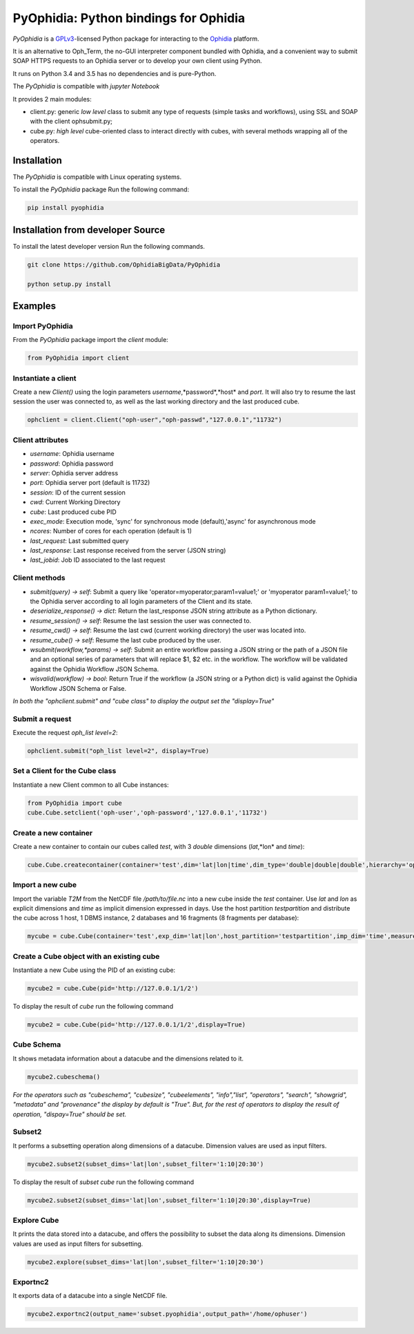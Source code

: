 PyOphidia: Python bindings for Ophidia
======================================

*PyOphidia* is a GPLv3_-licensed Python package for interacting to the Ophidia_ platform.

It is an alternative to Oph_Term, the no-GUI interpreter component bundled with Ophidia, and a convenient way to submit SOAP HTTPS requests to an Ophidia server or to develop your own client using Python.

It runs on Python 3.4 and 3.5 has no dependencies and is pure-Python.

The *PyOphidia* is compatible with *jupyter Notebook*

It provides 2 main modules:

- client.py: generic *low level* class to submit any type of requests (simple tasks and workflows), using SSL and SOAP with the client ophsubmit.py;
- cube.py: *high level* cube-oriented class to interact directly with cubes, with several methods wrapping all of the operators.

Installation
------------
The *PyOphidia* is compatible with Linux operating systems.

To install the *PyOphidia* package Run the following command:

.. code-block:: bash 

   pip install pyophidia

Installation from developer Source
----------------------------------
To install the latest developer version Run the following commands.

.. code-block:: bash 

   git clone https://github.com/OphidiaBigData/PyOphidia

   python setup.py install
   

Examples
--------

Import PyOphidia
^^^^^^^^^^^^^^^^
From the *PyOphidia* package import the *client* module:

.. code-block:: python

   from PyOphidia import client

Instantiate a client
^^^^^^^^^^^^^^^^^^^^
Create a new *Client()* using the login parameters *username*,*password*,*host* and *port*.
It will also try to resume the last session the user was connected to, as well as the last working directory and the last produced cube.

.. code-block:: python

   ophclient = client.Client("oph-user","oph-passwd","127.0.0.1","11732")

Client attributes
^^^^^^^^^^^^^^^^^
- *username*: Ophidia username
- *password*: Ophidia password
- *server*: Ophidia server address
- *port*: Ophidia server port (default is 11732)
- *session*: ID of the current session
- *cwd*: Current Working Directory
- *cube*: Last produced cube PID
- *exec_mode*: Execution mode, 'sync' for synchronous mode (default),'async' for asynchronous mode
- *ncores*: Number of cores for each operation (default is 1)
- *last_request*: Last submitted query
- *last_response*: Last response received from the server (JSON string)
- *last_jobid*: Job ID associated to the last request

Client methods
^^^^^^^^^^^^^^
- *submit(query) -> self*: Submit a query like 'operator=myoperator;param1=value1;' or 'myoperator param1=value1;' to the Ophidia server according to all login parameters of the Client and its state.
- *deserialize_response() -> dict*: Return the last_response JSON string attribute as a Python dictionary.
- *resume_session() -> self*: Resume the last session the user was connected to.
- *resume_cwd() -> self*: Resume the last cwd (current working directory) the user was located into.
- *resume_cube() -> self*: Resume the last cube produced by the user.
- *wsubmit(workflow,\*params) -> self*: Submit an entire workflow passing a JSON string or the path of a JSON file and an optional series of parameters that will replace $1, $2 etc. in the workflow. The workflow will be validated against the Ophidia Workflow JSON Schema.
- *wisvalid(workflow) -> bool*: Return True if the workflow (a JSON string or a Python dict) is valid against the Ophidia Workflow JSON Schema or False.

*In both the "ophclient.submit" and "cube class" to display the output set the "display=True"* 

Submit a request
^^^^^^^^^^^^^^^^
Execute the request *oph_list level=2*:

.. code-block:: python

   ophclient.submit("oph_list level=2", display=True)

Set a Client for the Cube class
^^^^^^^^^^^^^^^^^^^^^^^^^^^^^^^
Instantiate a new Client common to all Cube instances:

.. code-block:: python

   from PyOphidia import cube
   cube.Cube.setclient('oph-user','oph-password','127.0.0.1','11732')

Create a new container
^^^^^^^^^^^^^^^^^^^^^^
Create a new container to contain our cubes called *test*, with 3 *double* dimensions (*lat*,*lon* and *time*):

.. code-block:: python

   cube.Cube.createcontainer(container='test',dim='lat|lon|time',dim_type='double|double|double',hierarchy='oph_base|oph_base|oph_time')

Import a new cube
^^^^^^^^^^^^^^^^^
Import the variable *T2M* from the NetCDF file */path/to/file.nc* into a new cube inside the *test* container. Use *lat* and *lon* as explicit dimensions and *time* as implicit dimension expressed in days. Use the host partition *testpartition* and distribute the cube across 1 host, 1 DBMS instance, 2 databases and 16 fragments (8 fragments per database):

.. code-block:: python

   mycube = cube.Cube(container='test',exp_dim='lat|lon',host_partition='testpartition',imp_dim='time',measure='T2M',src_path='/path/to/file.nc',exp_concept_level='c|c',imp_concept_level='d',ndb=2,ndbms=1,nfrag=8,nhost=1)

Create a Cube object with an existing cube
^^^^^^^^^^^^^^^^^^^^^^^^^^^^^^^^^^^^^^^^^^
Instantiate a new Cube using the PID of an existing cube:

.. code-block:: python

   mycube2 = cube.Cube(pid='http://127.0.0.1/1/2')

To display the result of *cube* run the following command

.. code-block:: python

   mycube2 = cube.Cube(pid='http://127.0.0.1/1/2',display=True)    

Cube Schema
^^^^^^^^^^^
It shows metadata information about a datacube and the dimensions related to it.

.. code-block:: python

   mycube2.cubeschema()

*For the operators such as "cubeschema", "cubesize", "cubeelements", "info","list", "operators", "search", "showgrid", "metadata" and "provenance" the display by default is "True". But, for the rest of operators to display the result of operation, "dispay=True" should be set.*

Subset2
^^^^^^^
It performs a subsetting operation along dimensions of a datacube. Dimension values are used as input filters.

.. code-block:: python

   mycube2.subset2(subset_dims='lat|lon',subset_filter='1:10|20:30')

To display the result of *subset cube* run the following command

.. code-block:: python

   mycube2.subset2(subset_dims='lat|lon',subset_filter='1:10|20:30',display=True)

Explore Cube
^^^^^^^^^^^^
It prints the data stored into a datacube, and offers the possibility to subset the data along its dimensions. Dimension values are used as input filters for subsetting.

.. code-block:: python

   mycube2.explore(subset_dims='lat|lon',subset_filter='1:10|20:30')

Exportnc2
^^^^^^^^^
It exports data of a datacube into a single NetCDF file.

.. code-block:: python

   mycube2.exportnc2(output_name='subset.pyophidia',output_path='/home/ophuser')



.. _GPLv3: http://www.gnu.org/licenses/gpl-3.0.txt
.. _Ophidia: http://ophidia.cmcc.it
